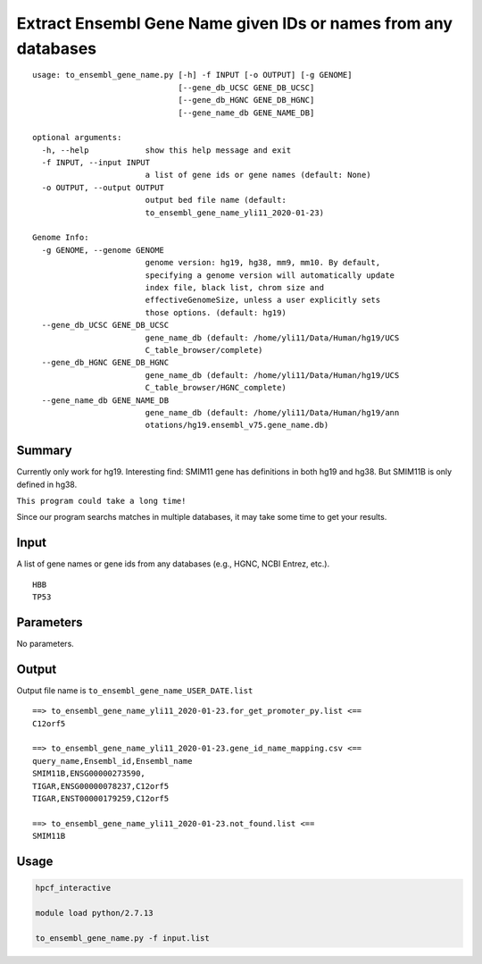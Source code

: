 Extract Ensembl Gene Name given IDs or names from any databases
===========================================================

::

	usage: to_ensembl_gene_name.py [-h] -f INPUT [-o OUTPUT] [-g GENOME]
	                               [--gene_db_UCSC GENE_DB_UCSC]
	                               [--gene_db_HGNC GENE_DB_HGNC]
	                               [--gene_name_db GENE_NAME_DB]

	optional arguments:
	  -h, --help            show this help message and exit
	  -f INPUT, --input INPUT
	                        a list of gene ids or gene names (default: None)
	  -o OUTPUT, --output OUTPUT
	                        output bed file name (default:
	                        to_ensembl_gene_name_yli11_2020-01-23)

	Genome Info:
	  -g GENOME, --genome GENOME
	                        genome version: hg19, hg38, mm9, mm10. By default,
	                        specifying a genome version will automatically update
	                        index file, black list, chrom size and
	                        effectiveGenomeSize, unless a user explicitly sets
	                        those options. (default: hg19)
	  --gene_db_UCSC GENE_DB_UCSC
	                        gene_name_db (default: /home/yli11/Data/Human/hg19/UCS
	                        C_table_browser/complete)
	  --gene_db_HGNC GENE_DB_HGNC
	                        gene_name_db (default: /home/yli11/Data/Human/hg19/UCS
	                        C_table_browser/HGNC_complete)
	  --gene_name_db GENE_NAME_DB
	                        gene_name_db (default: /home/yli11/Data/Human/hg19/ann
	                        otations/hg19.ensembl_v75.gene_name.db)


Summary
^^^^^^^

Currently only work for hg19. Interesting find: SMIM11 gene has definitions in both hg19 and hg38. But SMIM11B is only defined in hg38.

``This program could take a long time!``

Since our program searchs matches in multiple databases, it may take some time to get your results.


Input
^^^^^

A list of gene names or gene ids from any databases (e.g., HGNC, NCBI Entrez, etc.).

::

	HBB
	TP53

Parameters
^^^^^^^^^^

No parameters.


Output
^^^^^^

Output file name is ``to_ensembl_gene_name_USER_DATE.list``

::

	==> to_ensembl_gene_name_yli11_2020-01-23.for_get_promoter_py.list <==
	C12orf5

	==> to_ensembl_gene_name_yli11_2020-01-23.gene_id_name_mapping.csv <==
	query_name,Ensembl_id,Ensembl_name
	SMIM11B,ENSG00000273590,
	TIGAR,ENSG00000078237,C12orf5
	TIGAR,ENST00000179259,C12orf5

	==> to_ensembl_gene_name_yli11_2020-01-23.not_found.list <==
	SMIM11B


Usage
^^^^^

.. code:: bash

	hpcf_interactive

	module load python/2.7.13

	to_ensembl_gene_name.py -f input.list




